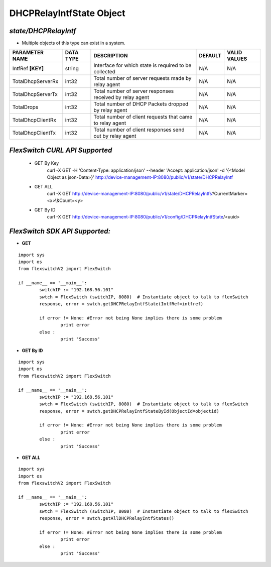 DHCPRelayIntfState Object
=============================================================

*state/DHCPRelayIntf*
------------------------------------

- Multiple objects of this type can exist in a system.

+--------------------+---------------+--------------------------------+-------------+------------------+
| **PARAMETER NAME** | **DATA TYPE** |        **DESCRIPTION**         | **DEFAULT** | **VALID VALUES** |
+--------------------+---------------+--------------------------------+-------------+------------------+
| IntfRef **[KEY]**  | string        | Interface for which state is   | N/A         | N/A              |
|                    |               | required to be collected       |             |                  |
+--------------------+---------------+--------------------------------+-------------+------------------+
| TotalDhcpServerRx  | int32         | Total number of server         | N/A         | N/A              |
|                    |               | requests made by relay agent   |             |                  |
+--------------------+---------------+--------------------------------+-------------+------------------+
| TotalDhcpServerTx  | int32         | Total number of server         | N/A         | N/A              |
|                    |               | responses received by relay    |             |                  |
|                    |               | agent                          |             |                  |
+--------------------+---------------+--------------------------------+-------------+------------------+
| TotalDrops         | int32         | Total number of DHCP Packets   | N/A         | N/A              |
|                    |               | dropped by relay agent         |             |                  |
+--------------------+---------------+--------------------------------+-------------+------------------+
| TotalDhcpClientRx  | int32         | Total number of client         | N/A         | N/A              |
|                    |               | requests that came to relay    |             |                  |
|                    |               | agent                          |             |                  |
+--------------------+---------------+--------------------------------+-------------+------------------+
| TotalDhcpClientTx  | int32         | Total number of client         | N/A         | N/A              |
|                    |               | responses send out by relay    |             |                  |
|                    |               | agent                          |             |                  |
+--------------------+---------------+--------------------------------+-------------+------------------+



*FlexSwitch CURL API Supported*
------------------------------------

	- GET By Key
		 curl -X GET -H 'Content-Type: application/json' --header 'Accept: application/json' -d '{<Model Object as json-Data>}' http://device-management-IP:8080/public/v1/state/DHCPRelayIntf
	- GET ALL
		 curl -X GET http://device-management-IP:8080/public/v1/state/DHCPRelayIntfs?CurrentMarker=<x>\\&Count=<y>
	- GET By ID
		 curl -X GET http://device-management-IP:8080/public/v1/config/DHCPRelayIntfState/<uuid>


*FlexSwitch SDK API Supported:*
------------------------------------



- **GET**


::

	import sys
	import os
	from flexswitchV2 import FlexSwitch

	if __name__ == '__main__':
		switchIP := "192.168.56.101"
		swtch = FlexSwitch (switchIP, 8080)  # Instantiate object to talk to flexSwitch
		response, error = swtch.getDHCPRelayIntfState(IntfRef=intfref)

		if error != None: #Error not being None implies there is some problem
			print error
		else :
			print 'Success'


- **GET By ID**


::

	import sys
	import os
	from flexswitchV2 import FlexSwitch

	if __name__ == '__main__':
		switchIP := "192.168.56.101"
		swtch = FlexSwitch (switchIP, 8080)  # Instantiate object to talk to flexSwitch
		response, error = swtch.getDHCPRelayIntfStateById(ObjectId=objectid)

		if error != None: #Error not being None implies there is some problem
			print error
		else :
			print 'Success'




- **GET ALL**


::

	import sys
	import os
	from flexswitchV2 import FlexSwitch

	if __name__ == '__main__':
		switchIP := "192.168.56.101"
		swtch = FlexSwitch (switchIP, 8080)  # Instantiate object to talk to flexSwitch
		response, error = swtch.getAllDHCPRelayIntfStates()

		if error != None: #Error not being None implies there is some problem
			print error
		else :
			print 'Success'


